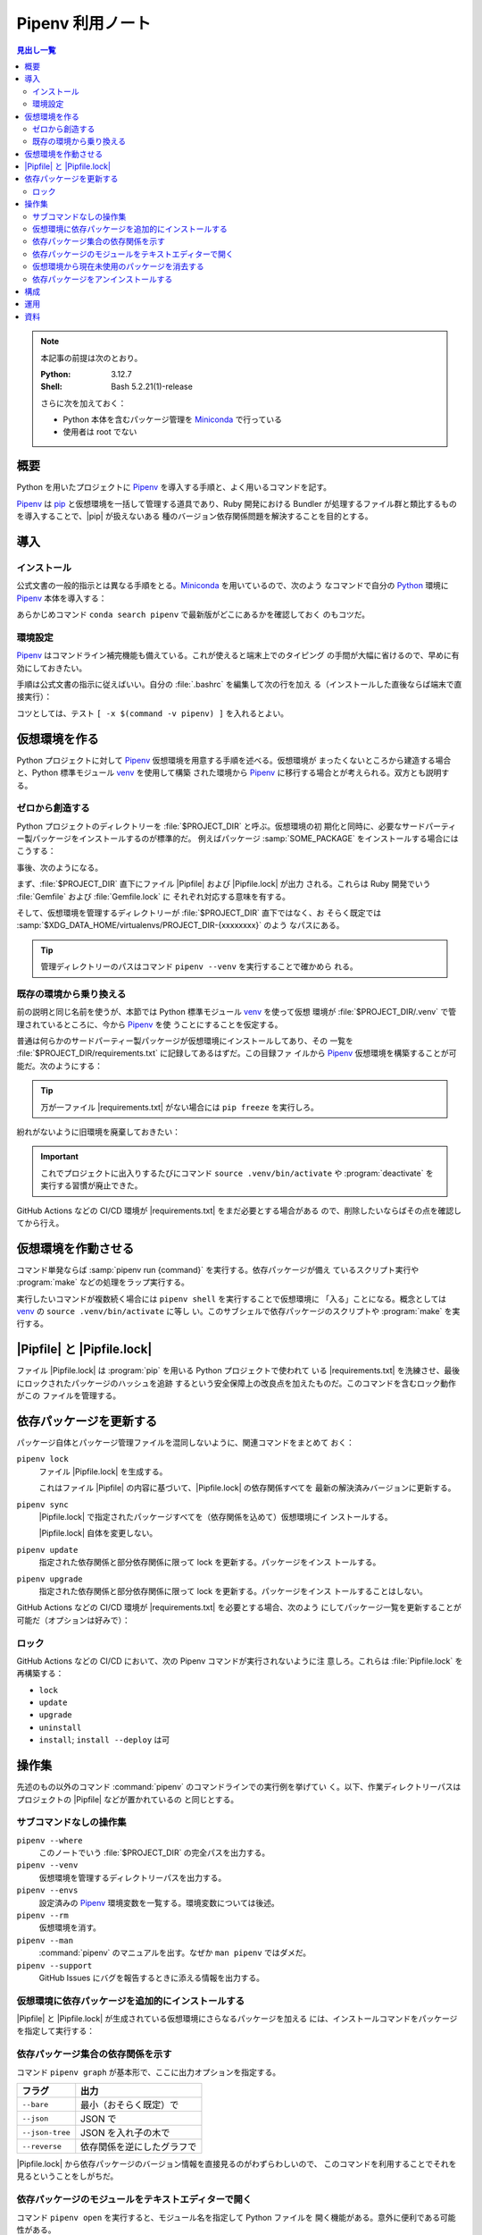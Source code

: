 ======================================================================
Pipenv 利用ノート
======================================================================

.. |pip| replace:: :program:`pip`
.. |Pipfile| replace:: :file:`Pipfile`
.. |Pipfile.lock| replace:: :file:`Pipfile.lock`
.. |requirements.txt| replace:: :file:`requirements.txt`

.. contents:: 見出し一覧
   :local:

.. note::

   本記事の前提は次のとおり。

   :Python: 3.12.7
   :Shell: Bash 5.2.21(1)-release

   さらに次を加えておく：

   * Python 本体を含むパッケージ管理を Miniconda_ で行っている
   * 使用者は root でない

概要
======================================================================

Python を用いたプロジェクトに Pipenv_ を導入する手順と、よく用いるコマンドを記す。

Pipenv_ は pip_ と仮想環境を一括して管理する道具であり、Ruby 開発における
Bundler が処理するファイル群と類比するものを導入することで、|pip| が扱えないある
種のバージョン依存関係問題を解決することを目的とする。

導入
======================================================================

インストール
----------------------------------------------------------------------

公式文書の一般的指示とは異なる手順をとる。Miniconda_ を用いているので、次のよう
なコマンドで自分の Python_ 環境に Pipenv_ 本体を導入する：

.. sourcecode:: console
   :caption: Pipenv インストールコマンド例

   conda install conda-forge::pipenv

あらかじめコマンド ``conda search pipenv`` で最新版がどこにあるかを確認しておく
のもコツだ。

.. seealso::

   :doc:`/python-miniconda`

環境設定
----------------------------------------------------------------------

Pipenv_ はコマンドライン補完機能も備えている。これが使えると端末上でのタイピング
の手間が大幅に省けるので、早めに有効にしておきたい。

手順は公式文書の指示に従えばいい。自分の :file:`.bashrc` を編集して次の行を加え
る（インストールした直後ならば端末で直接実行）：

.. sourcecode:: bash
   :caption: Pipenv コマンドライン補完を動作させるコマンド

   eval "$(_PIPENV_COMPLETE=bash_source pipenv)"

コツとしては、テスト ``[ -x $(command -v pipenv) ]`` を入れるとよい。

仮想環境を作る
======================================================================

Python プロジェクトに対して Pipenv_ 仮想環境を用意する手順を述べる。仮想環境が
まったくないところから建造する場合と、Python 標準モジュール venv_ を使用して構築
された環境から Pipenv_ に移行する場合とが考えられる。双方とも説明する。

ゼロから創造する
----------------------------------------------------------------------

Python プロジェクトのディレクトリーを :file:`$PROJECT_DIR` と呼ぶ。仮想環境の初
期化と同時に、必要なサードパーティー製パッケージをインストールするのが標準的だ。
例えばパッケージ :samp:`SOME_PACKAGE` をインストールする場合にはこうする：

.. sourcecode:: console
   :caption: プロジェクトディレクトリーを Pipenv に認識させる

   $ cd $PROJECT_DIR
   $ pipenv install SOME_PACKAGE
   Creating a virtualenv for this project
   Pipfile: PROJECT_DIR/Pipfile
   Using default python from /path/to/python/python3.12
   3.12.7 to create virtualenv...
   （略）
   ✔ Success!
   Locking [dev-packages] dependencies...
   Updated Pipfile.lock!
   To activate this project's virtualenv, run pipenv shell.
   Alternatively, run a command inside the virtualenv with pipenv run.
   Installing dependencies from Pipfile.lock...

事後、次のようになる。

まず、:file:`$PROJECT_DIR` 直下にファイル |Pipfile| および |Pipfile.lock| が出力
される。これらは Ruby 開発でいう :file:`Gemfile` および :file:`Gemfile.lock` に
それぞれ対応する意味を有する。

そして、仮想環境を管理するディレクトリーが :file:`$PROJECT_DIR` 直下ではなく、お
そらく既定では :samp:`$XDG_DATA_HOME/virtualenvs/PROJECT_DIR-{xxxxxxxx}` のよう
なパスにある。

.. tip::

   管理ディレクトリーのパスはコマンド ``pipenv --venv`` を実行することで確かめら
   れる。

既存の環境から乗り換える
----------------------------------------------------------------------

前の説明と同じ名前を使うが、本節では Python 標準モジュール venv_ を使って仮想
環境が :file:`$PROJECT_DIR/.venv` で管理されているところに、今から Pipenv_ を使
うことにすることを仮定する。

普通は何らかのサードパーティー製パッケージが仮想環境にインストールしてあり、その
一覧を :file:`$PROJECT_DIR/requirements.txt` に記録してあるはずだ。この目録ファ
イルから Pipenv_ 仮想環境を構築することが可能だ。次のようにする：

.. sourcecode:: console
   :caption: 旧環境から ``pipenv install`` を実行して新環境を造る

   $ cd $PROJECT_DIR
   $ deactivate
   $ pipenv install -r ./requirements.txt
   Creating a Pipfile for this project...
   Requirements file provided! Importing into Pipfile...
   Pipfile.lock not found, creating...
   Locking [packages] dependencies...
   Building requirements...
   Resolving dependencies...
   ✔ Success!
   Locking [dev-packages] dependencies...
   Updated Pipfile.lock!
   To activate this project's virtualenv, run pipenv shell.
   Alternatively, run a command inside the virtualenv with pipenv run.
   Installing dependencies from Pipfile.lock...

.. tip::

   万が一ファイル |requirements.txt| がない場合には ``pip freeze`` を実行しろ。

紛れがないように旧環境を廃棄しておきたい：

.. sourcecode:: console
   :caption: 旧環境の管理ディレクトリーを廃棄する

   $ rm -rf .venv

.. important::

   これでプロジェクトに出入りするたびにコマンド ``source .venv/bin/activate`` や
   :program:`deactivate` を実行する習慣が廃止できた。

GitHub Actions などの CI/CD 環境が |requirements.txt| をまだ必要とする場合がある
ので、削除したいならばその点を確認してから行え。

仮想環境を作動させる
======================================================================

コマンド単発ならば :samp:`pipenv run {command}` を実行する。依存パッケージが備え
ているスクリプト実行や :program:`make` などの処理をラップ実行する。

実行したいコマンドが複数続く場合には ``pipenv shell`` を実行することで仮想環境に
「入る」ことになる。概念としては venv_ の ``source .venv/bin/activate`` に等し
い。このサブシェルで依存パッケージのスクリプトや :program:`make` を実行する。

|Pipfile| と |Pipfile.lock|
======================================================================

ファイル |Pipfile.lock| は :program:`pip` を用いる Python プロジェクトで使われて
いる |requirements.txt| を洗練させ、最後にロックされたパッケージのハッシュを追跡
するという安全保障上の改良点を加えたものだ。このコマンドを含むロック動作がこの
ファイルを管理する。

依存パッケージを更新する
======================================================================

パッケージ自体とパッケージ管理ファイルを混同しないように、関連コマンドをまとめて
おく：

``pipenv lock``
   ファイル |Pipfile.lock| を生成する。

   これはファイル |Pipfile| の内容に基づいて、|Pipfile.lock| の依存関係すべてを
   最新の解決済みバージョンに更新する。
``pipenv sync``
   |Pipfile.lock| で指定されたパッケージすべてを（依存関係を込めて）仮想環境にイ
   ンストールする。

   |Pipfile.lock| 自体を変更しない。
``pipenv update``
   指定された依存関係と部分依存関係に限って lock を更新する。パッケージをインス
   トールする。
``pipenv upgrade``
   指定された依存関係と部分依存関係に限って lock を更新する。パッケージをインス
   トールすることはしない。

GitHub Actions などの CI/CD 環境が |requirements.txt| を必要とする場合、次のよう
にしてパッケージ一覧を更新することが可能だ（オプションは好みで）：

.. sourcecode:: console
   :caption: Pipenv の情報から |requirements.txt| を更新する

   $ cd $PROJECT_DIR
   $ pipenv requirements --exclude-markers > requirements.txt

ロック
----------------------------------------------------------------------

GitHub Actions などの CI/CD において、次の Pipenv コマンドが実行されないように注
意しろ。これらは :file:`Pipfile.lock` を再構築する：

* ``lock``
* ``update``
* ``upgrade``
* ``uninstall``
* ``install``; ``install --deploy`` は可

操作集
======================================================================

先述のもの以外のコマンド :command:`pipenv` のコマンドラインでの実行例を挙げてい
く。以下、作業ディレクトリーパスはプロジェクトの |Pipfile| などが置かれているの
と同じとする。

サブコマンドなしの操作集
----------------------------------------------------------------------

``pipenv --where``
   このノートでいう :file:`$PROJECT_DIR` の完全パスを出力する。
``pipenv --venv``
   仮想環境を管理するディレクトリーパスを出力する。
``pipenv --envs``
   設定済みの Pipenv_ 環境変数を一覧する。環境変数については後述。
``pipenv --rm``
   仮想環境を消す。
``pipenv --man``
   :command:`pipenv` のマニュアルを出す。なぜか ``man pipenv`` ではダメだ。
``pipenv --support``
   GitHub Issues にバグを報告するときに添える情報を出力する。

仮想環境に依存パッケージを追加的にインストールする
----------------------------------------------------------------------

|Pipfile| と |Pipfile.lock| が生成されている仮想環境にさらなるパッケージを加える
には、インストールコマンドをパッケージを指定して実行する：

.. sourcecode:: console
   :caption: パッケージを追加的にインストールする例

   $ pipenv install ANOTHER_PACKAGE
   Installing ANOTHER_PACKAGE...
   Resolving ANOTHER_PACKAGE...
   Added ANOTHER_PACKAGE to Pipfile's [packages] ...
   ✔ Installation Succeeded
   （略）

依存パッケージ集合の依存関係を示す
----------------------------------------------------------------------

コマンド ``pipenv graph`` が基本形で、ここに出力オプションを指定する。

.. csv-table::
   :delim: @
   :header-rows: 1
   :widths: auto

   フラグ @ 出力
   ``--bare``      @ 最小（おそらく既定）で
   ``--json``      @ JSON で
   ``--json-tree`` @ JSON を入れ子の木で
   ``--reverse``   @ 依存関係を逆にしたグラフで

|Pipfile.lock| から依存パッケージのバージョン情報を直接見るのがわずらわしいので、
このコマンドを利用することでそれを見るということをしがちだ。

依存パッケージのモジュールをテキストエディターで開く
----------------------------------------------------------------------

コマンド ``pipenv open`` を実行すると、モジュール名を指定して Python ファイルを
開く機能がある。意外に便利である可能性がある。

.. sourcecode:: console
   :caption: コマンド ``pipenv open`` 実行例

   $ pipenv open sphinxcontrib.mermaid
   Opening '/path/to/.venv/lib/python3.12/site-packages/sphinxcontrib/mermaid.py' in your EDITOR.

仮想環境から現在未使用のパッケージを消去する
----------------------------------------------------------------------

依存パッケージのバージョン変更や追加削除を繰り返していると、なんらかのパッケージ
がいつの間にか不要になっている場合がある。それを片付けるにはコマンド ``pipenv
clean`` を用いる：

.. sourcecode:: console
   :caption: ``pipenv clean`` 実行例

   $ pipenv clean
   Uninstalling UNUSED_PACKAGE...

依存パッケージをアンインストールする
----------------------------------------------------------------------

依存パッケージをアンインストールするにはコマンド ``pipenv uninstall`` をパッケー
ジ名を指定して実行する。例えば：

.. sourcecode:: console
   :caption: 依存パッケージをアンインストールする例

   $ pipenv uninstall SOME_PACKAGE
   Removed SOME_PACKAGE from Pipfile.
   Building requirements...
   Resolving dependencies...
   ✔ Success!
   Uninstalling SOME_PACKAGE...
   Found existing installation: SOME_PACKAGE x.y.z
   Uninstalling SOME_PACKAGE-x.y.z:
     Successfully uninstalled SOME_PACKAGEa-x.y.z

構成
======================================================================

Pipenv はドットファイルから既定値を読み込むような設計ではないないらしい。ただし、
仮想環境に入るコマンド ``pip run`` と ``pip shell`` は、プロジェクトディレクト
リーにあるファイル :file:`.env` を :command:`source` する。

|Pipfile| の ``[scripts]`` 区画にコマンド定義しておくという手法があるが、ここで
は割愛する。

Pipenv は名前が ``PIPENV_`` から始まる独自の環境変数群を利用する。今のところ、こ
れを明示的に定義したいというものは見つからない（キャッシュパスも既定値が適切）。

運用
======================================================================

* |Pipfile| と |Pipfile.lock| の両方をプロジェクトのバージョン管理ファイル集合に
  加える。
* 作業場では定期的に ``pipenv update`` を行い、依存パッケージを最新に保つように
  努める。
* 依存パッケージを更新したことでプロジェクトのビルドが失敗する場合、
  |Pipfile.lock| を前のバージョンに復元して ``pip sync`` することで依存パッケー
  ジ群を復元可能。
* CI/CD のビルド工程では、ファイル |Pipfile.lock| を変更するようなコマンドを通常
  実行しない。

資料
======================================================================

`Pipenv documentation`_
   公式サイト。インストール方法から基本的な利用方法、応用等が文書化されている。
`venv — Creation of virtual environment`_
   Python 標準の仮想環境モジュール ``venv`` についての文書。このページの API 節
   の直前まで目を通せ。

.. _Python: https://www.python.org/
.. _Miniconda: https://docs.conda.io/en/latest/miniconda.html
.. _pip: https://pip.pypa.io/

.. _venv:
.. _venv — Creation of virtual environment:
   https://docs.python.org/3/library/venv.html

.. _Pipenv:
.. _Pipenv documentation:
   https://pipenv.pypa.io/en/latest/
